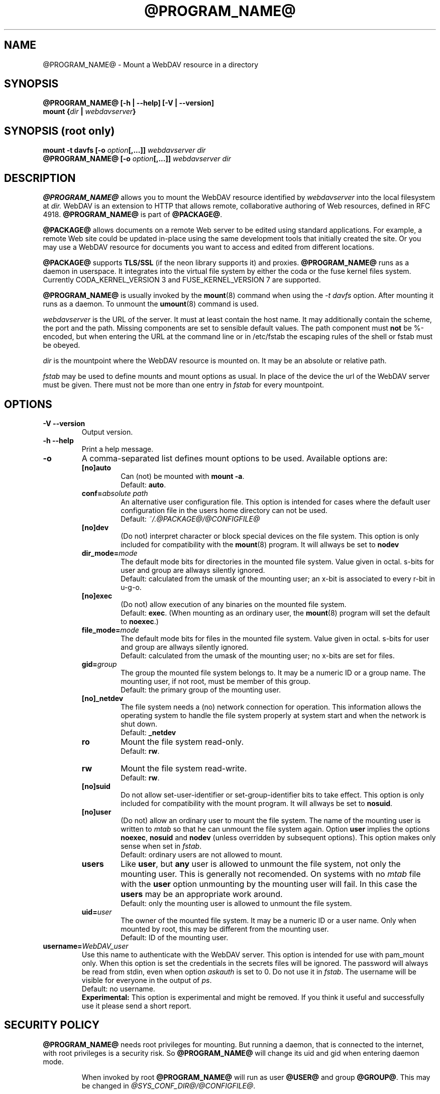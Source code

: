 .TH @PROGRAM_NAME@ 8 "2012\-03\-18" @PACKAGE_STRING@

.SH NAME

@PROGRAM_NAME@ \- Mount a WebDAV resource in a directory


.SH SYNOPSIS

.B @PROGRAM_NAME@ [\-h | \-\-help] [\-V | \-\-version]
.br
.BI "mount {" dir " | " webdavserver }


.SH SYNOPSIS (root only)

.BI "mount \-t davfs [\-o " option [,...]] " webdavserver dir"
.br
.BI "@PROGRAM_NAME@ [\-o " option [,...]] " webdavserver dir"


.SH DESCRIPTION

\fB@PROGRAM_NAME@\fR allows you to mount the WebDAV resource identified by
.I webdavserver
into the local filesystem at
.I dir.
WebDAV is an extension to HTTP that allows remote, collaborative authoring
of Web resources, defined in RFC 4918.
\fB@PROGRAM_NAME@\fR is part of \fB@PACKAGE@\fR.

.PP
\fB@PACKAGE@\fR allows documents on a remote Web server to be edited using
standard applications. For example, a remote Web site could be updated
in\-place using the same development tools that initially created the site.
Or you may use a WebDAV resource for documents you want to access and edited
from different locations.

.PP
\fB@PACKAGE@\fR supports \fBTLS/SSL\fR (if the neon library supports it) and
proxies. \fB@PROGRAM_NAME@\fR runs as a daemon in userspace. It integrates into the
virtual file system by either the coda or the fuse kernel files system.
Currently CODA_KERNEL_VERSION 3 and FUSE_KERNEL_VERSION 7 are supported.

.PP
\fB@PROGRAM_NAME@\fR is usually invoked by the \fBmount\fR(8) command when
using the \fI\-t davfs\fP option. After mounting it runs as a daemon. To unmount
the \fBumount\fR(8) command is used.

.PP
\fIwebdavserver\fP is the URL of the server. It must at least contain the
host name. It may additionally contain the scheme, the port and the path.
Missing components are set to sensible default values. The path component must
\fBnot\fR be %-encoded, but when entering the URL at the command line or in
/etc/fstab the escaping rules of the shell or fstab must be obeyed.

.PP
\fIdir\fP is the mountpoint where the WebDAV resource is mounted on.
It may be an absolute or relative path.

.PP
\fIfstab\fP may be used to define mounts and mount options as usual. In
place of the device the url of the WebDAV server must be given. There must not
be more than one entry in \fIfstab\fP for every mountpoint.


.SH OPTIONS

.TP
.B \-V \-\-version
Output version.

.TP
.B \-h \-\-help
Print a help message.

.TP
.B \-o
A comma\-separated list defines mount options to be used. Available options
are:

.RS
.TP
.B [no]auto
Can (not) be mounted with \fBmount \-a\fR.
.br
Default: \fBauto\fR.

.TP
.B conf=\fIabsolute path\fP
An alternative user configuration file. This option is intended for cases
where the default user configuration file in the users home directory can not
be used.
.br
Default: \fI~/.@PACKAGE@/@CONFIGFILE@\fP

.TP
.B [no]dev
(Do not) interpret character or block  special  devices  on the file system.
This option is only included for compatibility with the \fBmount\fR(8)
program. It will allways be set to \fBnodev\fR

.TP
.B dir_mode=\fImode\fP
The default mode bits for directories in the mounted file system. Value given
in octal. s\-bits for user and group are allways silently ignored.
.br
Default: calculated from the umask of the mounting user; an x\-bit is
associated to every r\-bit in u\-g\-o.

.TP
.B [no]exec
(Do  not) allow  execution  of any binaries on the mounted file system.
.br
Default: \fBexec\fR. (When mounting as an ordinary user, the \fBmount\fR(8)
program will set the default to \fBnoexec\fR.)

.TP
.B file_mode=\fImode\fP
The default mode bits for files in the mounted file system. Value given
in octal. s\-bits for user and group are allways silently ignored.
.br
Default: calculated from the umask of the mounting user; no x\-bits
are set for files.

.TP
.B gid=\fIgroup\fP
The group the mounted file system belongs to. It may be a numeric ID or a
group name. The mounting user, if not root, must be member of this group.
.br
Default: the primary group of the mounting user.

.TP
.B [no]_netdev
The file system needs a (no) network connection for operation. This information
allows the operating system to handle the file system properly at system start
and when the network is shut down.
.br
Default: \fB_netdev\fR

.TP
.B ro
Mount the file system read\-only.
.br
Default: \fBrw\fR.

.TP
.B rw
Mount the file system read\-write.
.br
Default: \fBrw\fR.

.TP
.B [no]suid
Do not allow set\-user\-identifier or set\-group\-identifier bits to take effect.
This option is only included for compatibility with the mount program. It will
allways be set to \fBnosuid\fR.

.TP
.B [no]user
(Do not) allow  an  ordinary  user  to mount the file system. The name of the
mounting user is written to \fImtab\fP so that he can unmount the file system
again. Option \fBuser\fR implies the options \fBnoexec\fR, \fBnosuid\fR and
\fBnodev\fR (unless  overridden by subsequent options). This option makes only
sense when set in \fIfstab\fP.
.br
Default: ordinary users are not allowed to mount.

.TP
.B users
Like \fBuser\fR, but \fBany\fR user is allowed to unmount the file system,
not only the mounting user. This is generally not recomended.
On systems with no \fImtab\fP file with the \fBuser\fR option unmounting by
the mounting user will fail. In this case the \fBusers\fR may be an appropriate
work around.
.br
Default: only the mounting user is allowed to unmount the file system.

.TP
.B uid=\fIuser\fP
The owner of the mounted file system. It may be a numeric ID or a user name.
Only when mounted by root, this may be different from the mounting user.
.br
Default: ID of the mounting user.
.RE

.TP
.B username=\fIWebDAV_user\fP
Use this name to authenticate with the WebDAV server. This option
is intended for use with pam_mount only. When this option is set the
credentials in the secrets files will be ignored. The password will
always be read from stdin, even when option \fIaskauth\fP is set to 0.
Do not use it in \fIfstab\fP. The username will be visible for everyone
in the output of \fIps\fP.
.br
Default: no username.
.br
\fBExperimental:\fR This option is experimental and might be removed. If you
think it useful and successfully use it please send a short report.


.SH SECURITY POLICY

\fB@PROGRAM_NAME@\fR needs root privileges for mounting. But running a daemon,
that is connected to the internet, with root privileges is a security risk. So
\fB@PROGRAM_NAME@\fR will change its uid and gid when entering daemon mode.

.RS
.PP
When invoked by root \fB@PROGRAM_NAME@\fR will run as user \fB@USER@\fR and
group \fB@GROUP@\fR. This may be changed in \fI@SYS_CONF_DIR@/@CONFIGFILE@\fP.

.PP
When invoked by an ordinary user it will run with the id of this user and
with group \fB@GROUP@\fR.
.RE

As the file system may be mounted over an insecure internet connection,
this increases the risk that malicious content may be included in the file
system. So \fB@PROGRAM_NAME@\fR is slightly more restrictive than
\fBmount\fR(8).

.RS
.PP
Options \fBnosuid\fR and \fBnodev\fR will always be set; even root can not
change this.

.PP
For ordinary users to be able to mount, they must be member of group
\fB@GROUP@\fR and there must be an entry in \fIfstab\fP.

.PP
When the mount point given in \fIfstab\fP is a relative file name and the
file system is mounted by an unprivileged user, the mount point must lie within
the home directory of the mounting user.

.PP
If in \fIfstab\fP option \fBuid\fR and/or \fBgid\fR are given, an ordinary
user can only mount, if her uid is the one given in option \fBuid\fR and
he belongs to the group given in option \fBgid\fR.
.RE

\fBWARNING:\fR If root allows an ordinary user to mount a file system
(using \fIfstab\fP) this includes the permission to read the
associated \fBcredentials\fR from \fI@SYS_CONF_DIR@/@SECRETSFILE@\fP
as well as the \fBprivate key\fR of the associated \fBclient certificate\fR
and the mounting user may get access to this information. You should only
do this, if you might as well give this information to the user directly.

.SH URLS AND MOUNT POINTS WITH SPACES

Special characters like spaces in pathnames are a mess. They are interpreted
differently by different programs and protocols, and there are different rules
for escaping.

.PP
In \fIfstab\fP spaces must be replaced by a three digit octal escape
sequence. Write \fIhttp://foo.bar/path\(rs040with\(rs040spaces\fP instead of
\fIhttp://foo.bar/path with spaces\fP. It might also be necessary to
replace the '#'\-character by \(rs043.

.PP
For the \fI@CONFIGFILE@\fP and the \fI@SECRETSFILE@\fP files please see
the escape and quotation rules described in the \fB@CONFIGFILE@\fR(5) man page.

.PP
On \fIcommand line\fP you must obey the escaping rules of the shell.


.SH CACHING

\fB@PROGRAM_NAME@\fR tries to reduce HTTP\-traffic by caching and reusing data.
Information about directories and files are held in memory, while downloaded
files are cached on disk.

.PP
\fB@PROGRAM_NAME@\fR will consider cached information about directories and file
attributes valid for a configurable time and look up this information on
the server only after this time has expired (or there is other evidence
that this information is stale). So if somebody else creates or deletes
files on the server it may take some time before the local file system
reflects this.

.PP
This will not affect the content of files and directory listings. Whenever
a file is opened, the server is looked up for a newer version of the file.
Please consult the manual \fB@CONFIGFILE@\fR(5) to see how can you configure
this according your needs.


.SH LOCKS, LOST UPDATE PROBLEM AND BACKUP FILES

WebDAV introduced locks and \fB@PROGRAM_NAME@\fR uses them by default. This will in
most cases prevent two people from changing the same file in parallel. But not
allways:

.RS
.PP
You might have disabled locks in \fI@SYS_CONF_DIR@/@CONFIGFILE@\fP or
\fI~/.@PACKAGE@/@CONFIGFILE@\fP.

.PP
The server might not support locks (they are not mandatory).

.PP
A bad connection might prevent \fB@PROGRAM_NAME@\fR from refreshing the lock
in time.

.PP
Another WebDAV\-client might use your lock (that is not too difficult and might
even happen without intention).
.RE

.PP
\fB@PROGRAM_NAME@\fR will therefore check if the file has been changed on the
the server before it uploads a new version. If it
finds it impossible to upload the locally changed file, it will store it in
the local backup direcotry \fIlost+found\fP. You should check this directory from
time to time and decide what to do with this files.

.PP
Sometimes locks held by some client on the server will not be released. Maybe
the client crashes or the network connection fails. When \fB@PROGRAM_NAME@\fR
finds a file locked on the server, it will check whether the lock is
held by \fB@PROGRAM_NAME@\fR and the current user, and if so tries to reuse and
release it. But this will not allways succeed. So servers should automatically
release locks after some time, when they are not refreshed by the client.

.PP
WebDAV allows to lock files that don't exist (to protect the name when a client
intends to create a new file). This locks will be displayed as files with
size 0 and last modified date of 1970\-01\-01. If this locks are not released
properly \fB@PROGRAM_NAME@\fR may not be able to access this files. You can use
\fBcadaver\fR(1) <\fIhttp://www.webdav.org/cadaver/\fP> to remove this locks.


.SH FILE OWNER AND PERMISSIONS

\fB@PACKAGE@\fR implements Unix permissions for access control. But
changing owner and permissions of a file is only \fBlocal\fR. It is 
intended as a means for the owner of the file system, to controll whether
other local users may acces this file system.

.PP
The server does not know about this. From the servers point of view there is
just one user (identified by the credentials) connected. Another WebDAV\-client,
connected to the same server, is not affected by this local changes.

.PP
There is one exeption: The \fBexecute bit\fR on files is stored as a
property on the sever. You may think of this property as an information about
the type of file rather than a permission. Whether the file is executable
on the local system is still controlled by mount options and local permissions.

.PP
When the file system is unmounted, attributes of cached files (including
owner and permissions) are stored in cache, as well as the attributs of
the direcotries they are in. But there is no information stored about
directories that do not contain cached files.


.SH FILES

.TP
.I @SYS_CONF_DIR@/@CONFIGFILE@
System wide configuration file.

.TP
.I ~/.@PACKAGE@/@CONFIGFILE@
Configuration file in the users home directory.The user configuration takes
precedence over the system wide configuration. If it does not exist,
\fB@PROGRAM_NAME@\fR will will create a template file.

.TP
.I @SYS_CONF_DIR@/@SECRETSFILE@
Holds the credentials for WebDAV servers and the proxy, as well as
decryption passwords for client certificates. The file must be
read\-writable by root only.

.TP
.I ~/.@PACKAGE@/@SECRETSFILE@
Holds credentials for WebDAV servers and proxy, as well as decryption
passwords for client certificates. The file must be
read\-writable by the owner only. Credentials are first
looked up in the home directory of the mounting user. If not found
there the system wide secrets file is consulted. If no creditentials and
passwords are found they are asked from the user interactively (if not
disabled). If the file does not exist, \fB@PROGRAM_NAME@\fR will will
create a template file.

.TP
.I @SYS_CONF_DIR@/@CERTS_DIR@
You may store trusted server certificates here, that can not be verified
by use of the system wide CA\-Certificates. This is useful when your server
uses a selfmade certificate. You must configure the \fBservercert\fR option in
\fI@SYS_CONF_DIR@/@CONFIGFILE@\fP or \fI~/.@PACKAGE@/@CONFIGFILE@\fP to use
it. Certificates must be in PEM format.
.br
Be sure to verify the certificate.

.TP
.I ~/.@PACKAGE@/@CERTS_DIR@
You may store trusted server certificates here, that can not be verified
by use of the system wide CA\-Certificates. This is useful when your server
uses a selfmade certificate. You must configure the \fBservercert\fR option in
\fI~/.@PACKAGE@/@CONFIGFILE@\fP to use it. Certificates must be in PEM format.
.br
Be sure to verify the certificate.

.TP
.I @SYS_CONF_DIR@/@CERTS_DIR@/@CLICERTS_DIR@
To store client certificates. Certificates must be in PKCS#12 format. You must
configure the \fBclientcert\fR option in \fI@SYS_CONF_DIR@/@CONFIGFILE@\fP or
\fI~/.@PACKAGE@/@CONFIGFILE@\fP to use it. This directory must be rwx by root
only.

.TP
.I ~/.@PACKAGE@/@CERTS_DIR@/@CLICERTS_DIR@
To store client certificates. Certificates must be in PKCS#12 format. You must
configure the \fBclientcert\fR option in \fI~/.@PACKAGE@/@CONFIGFILE@\fP to
use it. This directory must be rwx by the owner only.

.TP
.I @SYS_RUN@
PID\-files of running mount.davfs processes are stored there. This directory
must belong to group \fB@USER@\fR with write permissions for the group and
the sticky\-bit set (mode 1775). The PID\-files are named after the mount point
of the file system.

.TP
.I @SYS_CACHE_DIR@
System wide directory for cached files. Used when the file system is
mounted by root. It must belong do group \fB@USER@\fR and read, write and
execute bits for group must be set. There is a subdirectory for every mounted
file system. The names of this subdirectories are created from url, mount
point and user name.

.TP
.I ~/.@PACKAGE@/cache
Cache directory in the mounting users home directory. For every mounted
WebDAV resource a subdirectory is created.
.RE

\fB@PROGRAM_NAME@\fR will try to create missing directories, but it will
\fBnot\fR touch \fI@SYS_CONF_DIR@\fP.

.SH ENVIRONMENT

.TP
.B https_proxy http_proxy all_proxy
If no proxy is defined in the configuration file the value is taken from
this environment variables. The proxy may be given with or without scheme
and with or without port
.br
http_proxy=[http://]foo.bar[:3218]
.br
Only used when the mounting user is root.

.TP
.B no_proxy
A comma separated list of domain names that shall be accessed directly.
\fB*\fR matches any domain name. A domain name starting with \fB.\fR
(period) matches all subdomains.
.br
Only used when the mounting user is root.
.br
Not applied when the proxy is defined in \fI@SYS_CONF_DIR@\fP.


.SH EXAMPLES

.B Non root user (e.g. filomena):

.PP
To allow an ordinary user to mount there must be an entry in \fIfstab\fP
.RS
http://webdav.org/dav   /media/dav   davfs   noauto,user   0   0
.RE

.PP
If a proxy must be used this should be configured in
\fI@SYS_CONF_DIR@/@CONFIGFILE@\fP
.RS
proxy   proxy.mycompany.com:8080
.RE

.PP
Credentials are stored in \fI/home/filomena/.@PACKAGE@/@SECRETSFILE@\fP
.RS
proxy.mycompany.com     filomena  "my secret"
.br
/media/dav   webdav\-username   password
.RE

.PP
Now the WebDAV resource may be mounted by user filomena invoking
.RS
.B mount /media/dav
.RE

.PP
and unmounted by user filomena invoking
.RS
.B umount /media/dav
.RE

.PP
.B Root user only:

.PP
Mounts the resource \fIhttps://asciigirl.com/webdav\fP at mount point
\fI/mount/site\fP, encrypting all traffic with SSL. Credentials for
\fIhttp://webdav.org/dav\fP will be looked up in \fI@SYS_CONF_DIR@/@SECRETSFILE@\fP,
if not found there the user will be asked.
.RS
.B mount \-t davfs \-o uid=otto,gid=users,mode=775 https://asciigirl.com/webdav /mount/site
.RE

.PP
Mounts the resource \fIhttp://linux.org.ar/repos\fP at \fI/dav\fP.
.RS
.B mount.davfs \-o uid=otto,gid=users,mode=775 http://linux.org.ar/repos/ /dav
.RE


.SH BUGS

\fB@PACKAGE@\fR does not support links.
.PP
A \fB@PACKAGE@\fR file system cannot be moved with \fImount --move\fR.


.SH AUTHORS

This man page was written by Luciano Bello <luciano@linux.org.ar>
for Debian, for version 0.2.3 of davfs2.

.PP
It has been updated for this version by Werner Baumann
<werner.baumann@onlinhome.de>.

.PP
@PACKAGE@ is developed by Sung Kim <hunkim@gmail.com>.

.PP
Version 1.0.0 (and later) of @PACKAGE@ is a complete rewrite
by Werner Baumann.


.SH DAVFS2 HOME

@PACKAGE_BUGREPORT@


.SH SEE ALSO

.BR u@PROGRAM_NAME@ (8),
.BR @CONFIGFILE@ (5),
.BR mount (8),
.BR umount (8),
.BR fstab (5)
